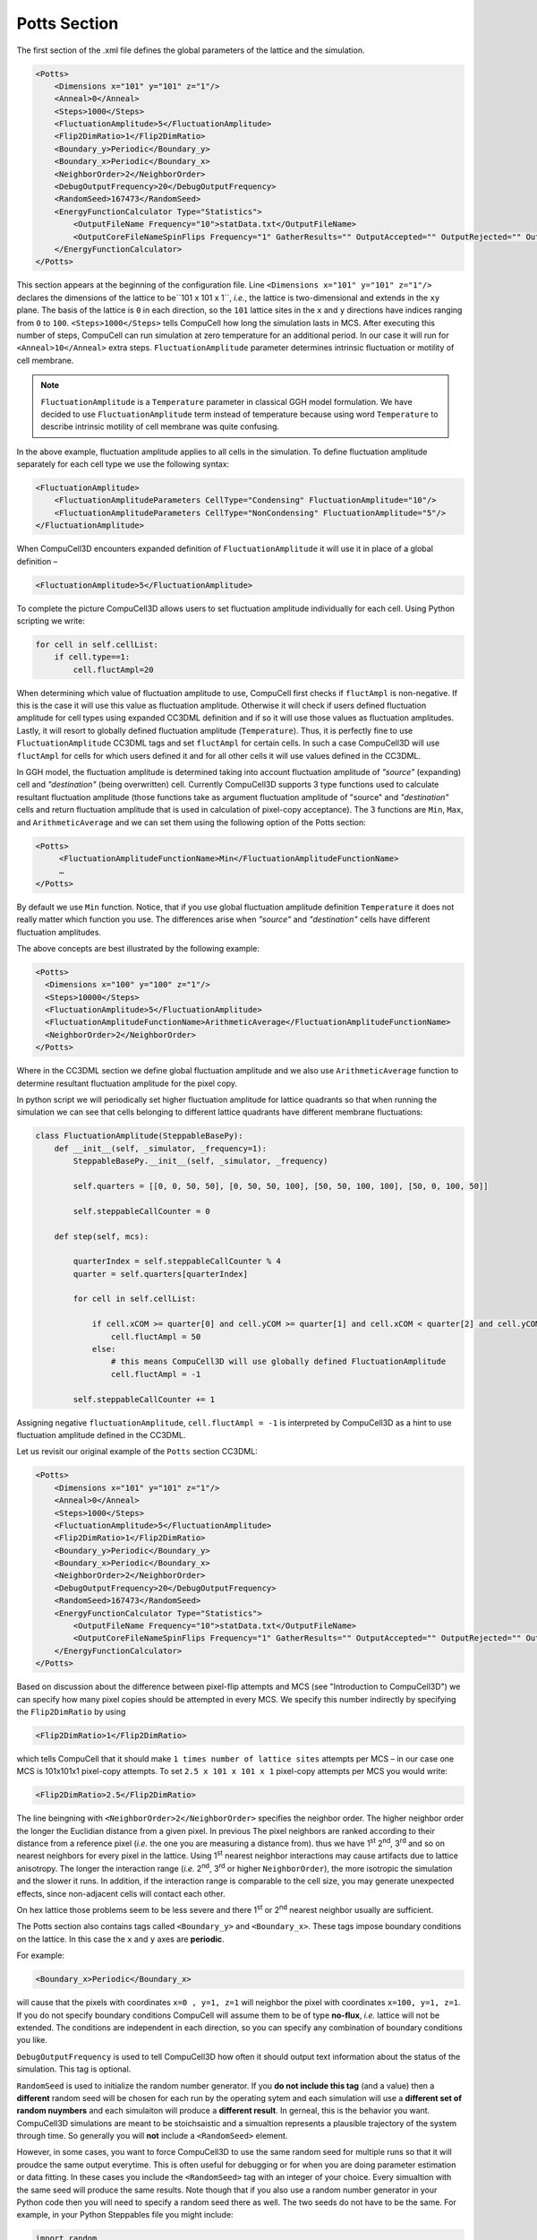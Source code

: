 Potts Section
--------------

The first section of the .xml file defines the global parameters of the
lattice and the simulation.

.. code-block:: xml

        <Potts>
            <Dimensions x="101" y="101" z="1"/>
            <Anneal>0</Anneal>
            <Steps>1000</Steps>
            <FluctuationAmplitude>5</FluctuationAmplitude>
            <Flip2DimRatio>1</Flip2DimRatio>
            <Boundary_y>Periodic</Boundary_y>
            <Boundary_x>Periodic</Boundary_x>
            <NeighborOrder>2</NeighborOrder>
            <DebugOutputFrequency>20</DebugOutputFrequency>
            <RandomSeed>167473</RandomSeed>
            <EnergyFunctionCalculator Type="Statistics">
                <OutputFileName Frequency="10">statData.txt</OutputFileName>
                <OutputCoreFileNameSpinFlips Frequency="1" GatherResults="" OutputAccepted="" OutputRejected="" OutputTotal=""/>
            </EnergyFunctionCalculator>
        </Potts>



This section appears at the beginning of the configuration file. Line
``<Dimensions x="101" y="101" z="1"/>`` declares the dimensions of the
lattice to be``101 x 101 x 1``, *i.e.*, the lattice is two-dimensional and
extends in the ``xy`` plane. The basis of the lattice is ``0`` in each
direction, so the ``101`` lattice sites in the ``x`` and ``y`` directions have
indices ranging from ``0`` to ``100``. ``<Steps>1000</Steps>`` tells CompuCell how
long the simulation lasts in MCS. After executing this number of steps,
CompuCell can run simulation at zero temperature for an additional
period. In our case it will run for ``<Anneal>10</Anneal>`` extra steps.
``FluctuationAmplitude`` parameter determines intrinsic fluctuation or
motility of cell membrane.

.. note::

   ``FluctuationAmplitude`` is a ``Temperature``
   parameter in classical GGH model formulation. We have decided to use
   ``FluctuationAmplitude`` term instead of temperature because using word
   ``Temperature`` to describe intrinsic motility of cell membrane was quite
   confusing.

In the above example, fluctuation amplitude applies to all cells in the
simulation. To define fluctuation amplitude separately for each cell
type we use the following syntax:

.. code-block:: xml

    <FluctuationAmplitude>
        <FluctuationAmplitudeParameters CellType="Condensing" FluctuationAmplitude="10"/>
        <FluctuationAmplitudeParameters CellType="NonCondensing" FluctuationAmplitude="5"/>
    </FluctuationAmplitude>



When CompuCell3D encounters expanded definition of ``FluctuationAmplitude``
it will use it in place of a global definition –

.. code-block:: xml

    <FluctuationAmplitude>5</FluctuationAmplitude>

To complete the picture CompuCell3D allows users to set fluctuation
amplitude individually for each cell. Using Python scripting we write:

.. code-block:: python

    for cell in self.cellList:
        if cell.type==1:
            cell.fluctAmpl=20



When determining which value of fluctuation amplitude to use, CompuCell
first checks if ``fluctAmpl`` is non-negative. If this is the case it will
use this value as fluctuation amplitude. Otherwise it will check if
users defined fluctuation amplitude for cell types using expanded CC3DML
definition and if so it will use those values as fluctuation amplitudes.
Lastly, it will resort to globally defined fluctuation amplitude
(``Temperature``). Thus, it is perfectly fine to use ``FluctuationAmplitude``
CC3DML tags and set ``fluctAmpl`` for certain cells. In such a case
CompuCell3D will use ``fluctAmpl`` for cells for which users defined it and
for all other cells it will use values defined in the CC3DML.

In GGH model, the fluctuation amplitude is determined taking into
account fluctuation amplitude of *"source"* (expanding) cell and
*"destination"* (being overwritten) cell. Currently CompuCell3D supports 3
type functions used to calculate resultant fluctuation amplitude (those
functions take as argument fluctuation amplitude of "source" and
*"destination"* cells and return fluctuation amplitude that is used in
calculation of pixel-copy acceptance). The 3 functions are ``Min``, ``Max``, and
``ArithmeticAverage`` and we can set them using the following option of the
Potts section:

.. code-block:: xml

    <Potts>
         <FluctuationAmplitudeFunctionName>Min</FluctuationAmplitudeFunctionName>
         …
    </Potts>

By default we use ``Min`` function. Notice, that if you use global
fluctuation amplitude definition ``Temperature`` it does not really matter
which function you use. The differences arise when *"source"* and
*"destination"* cells have different fluctuation amplitudes.

The above concepts are best illustrated by the following example:

.. code-block:: xml

 <Potts>
   <Dimensions x="100" y="100" z="1"/>
   <Steps>10000</Steps>
   <FluctuationAmplitude>5</FluctuationAmplitude>
   <FluctuationAmplitudeFunctionName>ArithmeticAverage</FluctuationAmplitudeFunctionName>
   <NeighborOrder>2</NeighborOrder>
 </Potts>


Where in the CC3DML section we define global fluctuation amplitude and
we also use ``ArithmeticAverage`` function to determine resultant
fluctuation amplitude for the pixel copy.

In python script we will periodically set higher fluctuation amplitude
for lattice quadrants so that when running the simulation we can see
that cells belonging to different lattice quadrants have different
membrane fluctuations:

.. code-block:: python

    class FluctuationAmplitude(SteppableBasePy):
        def __init__(self, _simulator, _frequency=1):
            SteppableBasePy.__init__(self, _simulator, _frequency)

            self.quarters = [[0, 0, 50, 50], [0, 50, 50, 100], [50, 50, 100, 100], [50, 0, 100, 50]]

            self.steppableCallCounter = 0

        def step(self, mcs):

            quarterIndex = self.steppableCallCounter % 4
            quarter = self.quarters[quarterIndex]

            for cell in self.cellList:

                if cell.xCOM >= quarter[0] and cell.yCOM >= quarter[1] and cell.xCOM < quarter[2] and cell.yCOM < quarter[3]:
                    cell.fluctAmpl = 50
                else:
                    # this means CompuCell3D will use globally defined FluctuationAmplitude
                    cell.fluctAmpl = -1

            self.steppableCallCounter += 1



Assigning negative ``fluctuationAmplitude``, ``cell.fluctAmpl = -1`` is interpreted
by CompuCell3D as a hint to use fluctuation amplitude defined in the
CC3DML.

Let us revisit our original example of the ``Potts`` section CC3DML:

.. code-block:: xml

        <Potts>
            <Dimensions x="101" y="101" z="1"/>
            <Anneal>0</Anneal>
            <Steps>1000</Steps>
            <FluctuationAmplitude>5</FluctuationAmplitude>
            <Flip2DimRatio>1</Flip2DimRatio>
            <Boundary_y>Periodic</Boundary_y>
            <Boundary_x>Periodic</Boundary_x>
            <NeighborOrder>2</NeighborOrder>
            <DebugOutputFrequency>20</DebugOutputFrequency>
            <RandomSeed>167473</RandomSeed>
            <EnergyFunctionCalculator Type="Statistics">
                <OutputFileName Frequency="10">statData.txt</OutputFileName>
                <OutputCoreFileNameSpinFlips Frequency="1" GatherResults="" OutputAccepted="" OutputRejected="" OutputTotal=""/>
            </EnergyFunctionCalculator>
        </Potts>

Based on discussion about the difference between pixel-flip attempts and
MCS (see "Introduction to CompuCell3D") we can specify how many pixel
copies should be attempted in every MCS. We specify this number
indirectly by specifying the ``Flip2DimRatio`` by using

.. code-block:: xml

    <Flip2DimRatio>1</Flip2DimRatio>

which tells CompuCell that it should
make ``1 times number of lattice sites`` attempts per MCS – in our case one MCS
is 101x101x1 pixel-copy attempts. To set ``2.5 x 101 x 101 x 1`` pixel-copy
attempts per MCS you would write:

.. code-block:: xml

    <Flip2DimRatio>2.5</Flip2DimRatio>

The line beingning with ``<NeighborOrder>2</NeighborOrder>`` specifies the neighbor order.
The higher neighbor order the longer the Euclidian distance from a given pixel. In previous
The pixel neighbors are ranked according to their distance from a reference pixel (*i.e.* the one
you are measuring a distance from). thus we have 1\ :sup:`st`  2\ :sup:`nd`, 3\ :sup:`rd` and
so on nearest neighbors for every pixel in the lattice. Using 1\ :sup:`st` nearest neighbor
interactions may cause artifacts due to lattice anisotropy. The longer the interaction range
(*i.e.* 2\ :sup:`nd`, 3\ :sup:`rd` or higher ``NeighborOrder``), the more isotropic the
simulation and the slower it runs. In addition, if the interaction range
is comparable to the cell size, you may generate unexpected effects,
since non-adjacent cells will contact each other.

On hex lattice those problems seem to be less severe and there
1\ :sup:`st` or 2\ :sup:`nd` nearest neighbor usually are sufficient.

The Potts section also contains tags called ``<Boundary_y>`` and
``<Boundary_x>``. These tags impose boundary conditions on the lattice. In
this case the ``x`` and ``y`` axes are **periodic**.

For example:

.. code-block:: xml

    <Boundary_x>Periodic</Boundary_x>


will cause that the pixels with coordinates ``x=0 , y=1, z=1``
will neighbor the pixel with coordinates ``x=100, y=1, z=1``. If you do not
specify boundary conditions CompuCell will assume them to be of type
**no-flux**, *i.e.* lattice will not be extended. The conditions are
independent in each direction, so you can specify any combination of
boundary conditions you like.

``DebugOutputFrequency`` is used to tell CompuCell3D how often it should
output text information about the status of the simulation. This tag is
optional.

``RandomSeed`` is used to initialize the random number generator. If you 
**do not include this tag** (and a value) then a **different** random seed will be chosen 
for each run by the operating sytem and each simulation will use a 
**different set of random nuymbers** and each simulaiton will produce a
**different result**.
In gerneal, this is the behavior you want. CompuCell3D simulations are meant 
to be stoichsaistic and a simualtion represents a plausible trajectory of the 
system through time. So generally you will **not** include a ``<RandomSeed>`` 
element.

However, in some cases, you want to force CompuCell3D to use the same random seed for 
multiple runs so that it will proudce the same output everytime. This is often 
useful for debugging or for when you are doing parameter estimation or 
data fitting. In these cases you include the ``<RandomSeed>`` tag with an integer 
of your choice. Every simualtion with the same seed will produce the same results.
Note though that if you also use a random number generator in your Python code
then you will need to specify a random seed there as well. The two seeds do 
not have to be the same. For example, in your Python Steppables file you might
include:

.. code-block:: python

    import random
    random.seed(54321)

This makes your python code use the same series of random numbers for every run.

``EnergyFunctionCalculator`` is another option of Potts object that allows
users to output statistical data from the simulation for further
analysis.

.. note::

    CC3D has the option to run in the parallel mode but
    output from energy calculator will only work when running in a single
    CPU mode.

The ``OutputFileName`` tag is used to specify the name of the file to which
CompuCell3D will write average changes in energies returned by each
plugins with corresponding standard deviations for those MCS whose
values are divisible by the ``Frequency`` argument. Here it will write these
data every 10 MCS.

A second line with ``OutputCoreFileNameSpinFlips`` tag is used to tell
CompuCell3D to output energy change for every plugin, every pixel-copy
for MCS' divisible by the frequency. Option ``GatherResults=””`` will ensure
that there is only one file written for accepted (``OutputAccepted``),
rejected (``OutputRejected``)and accepted and rejected (``OutputTotal``) pixel
copies. If you will not specify ``GatherResults`` CompuCell3D will output
separate files for different MCS's and depending on the Frequency you
may end up with many files in your directory.

One option of the Potts section that we have not used here is the
ability to customize acceptance function for Metropolis algorithm:

.. code-block:: xml

    <Offset>-0.1</Offset>
    <KBoltzman>1.2</KBoltzman>

This ensures that pixel copies attempts that increase the energy of the
system are accepted with probability

.. math::
   :nowrap:

   \begin{eqnarray}
        P = e^{(-\Delta E - \delta)/kT}
   \end{eqnarray}


where :math:`δ` and :math:`k` are specified by ``Offset`` and ``KBoltzman`` tags respectively.
By default :math:`δ=0` and :math:`k=1`.

As an alternative to exponential acceptance function you may use a
simplified version which is essentially 1 order expansion of the
exponential:

.. math::
   :nowrap:

   \begin{eqnarray}
        P = 1 - \frac{E-\delta}{kT}
   \end{eqnarray}


To be able to use this function all you need to do is to add the
following line in the Pots section:


.. code-block:: xml

    <AcceptanceFunctionName>FirstOrderExpansion</AcceptanceFunctionName>
